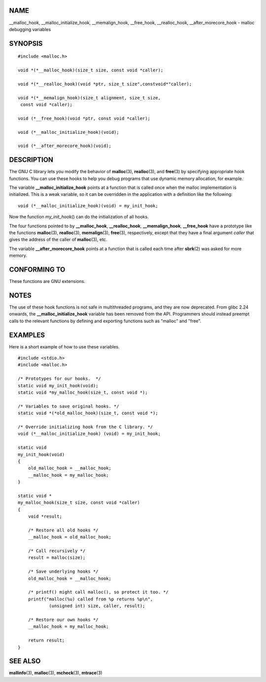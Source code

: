 NAME
====

\__malloc_hook, \__malloc_initialize_hook, \__memalign_hook,
\__free_hook, \__realloc_hook, \__after_morecore_hook - malloc debugging
variables

SYNOPSIS
========

::

   #include <malloc.h>

   void *(*__malloc_hook)(size_t size, const void *caller);

   void *(*__realloc_hook)(void *ptr, size_t size",constvoid*"caller);

   void *(*__memalign_hook)(size_t alignment, size_t size,
    const void *caller);

   void (*__free_hook)(void *ptr, const void *caller);

   void (*__malloc_initialize_hook)(void);

   void (*__after_morecore_hook)(void);

DESCRIPTION
===========

The GNU C library lets you modify the behavior of **malloc**\ (3),
**realloc**\ (3), and **free**\ (3) by specifying appropriate hook
functions. You can use these hooks to help you debug programs that use
dynamic memory allocation, for example.

The variable **\__malloc_initialize_hook** points at a function that is
called once when the malloc implementation is initialized. This is a
weak variable, so it can be overridden in the application with a
definition like the following:

::

   void (*__malloc_initialize_hook)(void) = my_init_hook;

Now the function *my_init_hook*\ () can do the initialization of all
hooks.

The four functions pointed to by **\__malloc_hook**,
**\__realloc_hook**, **\__memalign_hook**, **\__free_hook** have a
prototype like the functions **malloc**\ (3), **realloc**\ (3),
**memalign**\ (3), **free**\ (3), respectively, except that they have a
final argument *caller* that gives the address of the caller of
**malloc**\ (3), etc.

The variable **\__after_morecore_hook** points at a function that is
called each time after **sbrk**\ (2) was asked for more memory.

CONFORMING TO
=============

These functions are GNU extensions.

NOTES
=====

The use of these hook functions is not safe in multithreaded programs,
and they are now deprecated. From glibc 2.24 onwards, the
**\__malloc_initialize_hook** variable has been removed from the API.
Programmers should instead preempt calls to the relevant functions by
defining and exporting functions such as "malloc" and "free".

EXAMPLES
========

Here is a short example of how to use these variables.

::

   #include <stdio.h>
   #include <malloc.h>

   /* Prototypes for our hooks.  */
   static void my_init_hook(void);
   static void *my_malloc_hook(size_t, const void *);

   /* Variables to save original hooks. */
   static void *(*old_malloc_hook)(size_t, const void *);

   /* Override initializing hook from the C library. */
   void (*__malloc_initialize_hook) (void) = my_init_hook;

   static void
   my_init_hook(void)
   {
       old_malloc_hook = __malloc_hook;
       __malloc_hook = my_malloc_hook;
   }

   static void *
   my_malloc_hook(size_t size, const void *caller)
   {
       void *result;

       /* Restore all old hooks */
       __malloc_hook = old_malloc_hook;

       /* Call recursively */
       result = malloc(size);

       /* Save underlying hooks */
       old_malloc_hook = __malloc_hook;

       /* printf() might call malloc(), so protect it too. */
       printf("malloc(%u) called from %p returns %p\n",
               (unsigned int) size, caller, result);

       /* Restore our own hooks */
       __malloc_hook = my_malloc_hook;

       return result;
   }

SEE ALSO
========

**mallinfo**\ (3), **malloc**\ (3), **mcheck**\ (3), **mtrace**\ (3)
